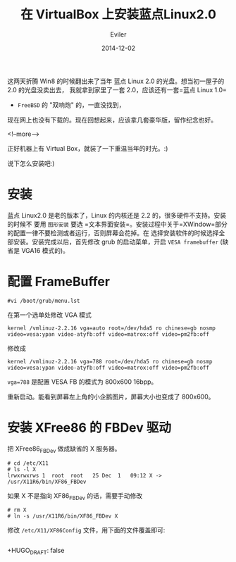 #+TITLE: 在 VirtualBox 上安装蓝点Linux2.0
#+STARTUP: inlineimages content
#+AUTHOR: Eviler
#+DATE: 2014-12-02
#+HUGO_BASE_DIR: ../../
#+HUGO_AUTO_SET_LASTMOD: f
#+HUGO_SECTION: blog
#+HUGO_TAGS: linux virtualbox
#+HUGO_CATEGORIES: 计算机

这两天折腾 Win8 的时候翻出来了当年 蓝点 Linux 2.0 的光盘。想当初一屋子的
2.0 的光盘没卖出去， 我就拿到家里了一套 2.0，应该还有一套=蓝点 Linux 1.0=
+ =FreeBSD= 的 "双响炮" 的，一直没找到，
现在网上也没有下载的。现在回想起来，应该拿几套豪华版，留作纪念也好。

<!--more-->

正好机器上有 Virtual Box，就装了一下重温当年的时光。:)
[[file:bluepoint-login.png]]
[[file:bluepoint-console.png]]
[[file:bluepoint-xwindow.png]]

说下怎么安装吧:)

* 安装

蓝点 Linux2.0 是老的版本了，Linux 的内核还是 2.2 的，很多硬件不支持。安装的时候不
要用 =图形安装=
要选 =文本界面安装=。安装过程中关于=XWindow=部分的配置一律不要检测或者运行，否则屏幕会花掉。在
选择安装软件的时候选择全部安装。安装完成以后，首先修改 grub
的启动菜单，开启 =VESA framebuffer= (缺省是 VGA16 模式的)。

* 配置 FrameBuffer
#+BEGIN_EXAMPLE
#vi /boot/grub/menu.lst
#+END_EXAMPLE

在第一个选单处修改 VGA 模式

#+BEGIN_EXAMPLE
kernel /vmlinuz-2.2.16 vga=auto root=/dev/hda5 ro chinese=gb nosmp video=vesa:ypan video-atyfb:off video=matrox:off video=pm2fb:off
#+END_EXAMPLE

修改成

#+BEGIN_EXAMPLE
kernel /vmlinuz-2.2.16 vga=788 root=/dev/hda5 ro chinese=gb nosmp video=vesa:ypan video-atyfb:off video=matrox:off video=pm2fb:off
#+END_EXAMPLE

=vga=788= 是配置 VESA FB 的模式为 800x600 16bpp。

重新启动。能看到屏幕左上角的小企鹅图片，屏幕大小也变成了 800x600。

* 安装 XFree86 的 FBDev 驱动

把 XFree86_FBDev 做成缺省的 X 服务器。

#+BEGIN_EXAMPLE
# cd /etc/X11
# ls -l X
lrwxrwxrws 1  root  root   25 Dec  1   09:12 X -> /usr/X11R6/bin/XF86_FBDev
#+END_EXAMPLE

如果 X 不是指向 XF86_FBDev 的话，需要手动修改

#+BEGIN_EXAMPLE
# rm X
# ln -s /usr/X11R6/bin/XF86_FBDev X
#+END_EXAMPLE

修改 =/etc/X11/XF86Config= 文件，用下面的文件覆盖即可:

#+BEGIN_EXAMPLE
#+END_EXAMPLE
+HUGO_DRAFT: false
